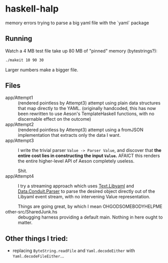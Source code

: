 * haskell-halp

memory errors trying to parse a big yaml file with the `yaml` package

** Running

Watch a 4 MB test file take up 80 MB of "pinned" memory (bytestrings?):

#+BEGIN_SRC bash
    ./makeit 10 90 30
#+END_SRC

[[./saved/attempt1.svg]]

Larger numbers make a bigger file.

** Files

- app/Attempt1 ::
  (rendered pointless by Attempt3)
  attempt using plain data structures that map directly to the YAML.
  (originally handcoded, this has now been rewritten to use Aeson's
  TemplateHaskell functions, with no discernable effect on the outcome)
- app/Attempt2 ::
  (rendered pointless by Attempt3)
  attempt using a fromJSON implementation that extracts only the data I want.
- app/Attempt3 ::
  I write the trivial parser ~Value -> Parser Value~, and discover that
  *the entire cost lies in constructing the input ~Value~.*
  AFAICT this renders the entire higher-level API of Aeson completely useless.

  Shit.
- app/Attempt4 ::
  I try a streaming approach which uses [[https://hackage.haskell.org/package/yaml-0.8.22/docs/Text-Libyaml.html][Text.Libyaml]] and [[https://hackage.haskell.org/package/conduit-parse-0.1.2.0/docs/Data-Conduit-Parser.html][Data.Conduit.Parser]]
  to parse the desired object directly out of the Libyaml event stream,
  with no intervening Value representation.

  Things are going great, by which I mean OHGODSOMEBODYHELPME
- other-src/SharedJunk.hs ::
  debugging harness providing a default main.
  Nothing in here ought to matter.

** Other things I tried:

 * replacing ~ByteString.readFile~ and ~Yaml.decodeEither~ with
   ~Yaml.decodeFileEither~...
